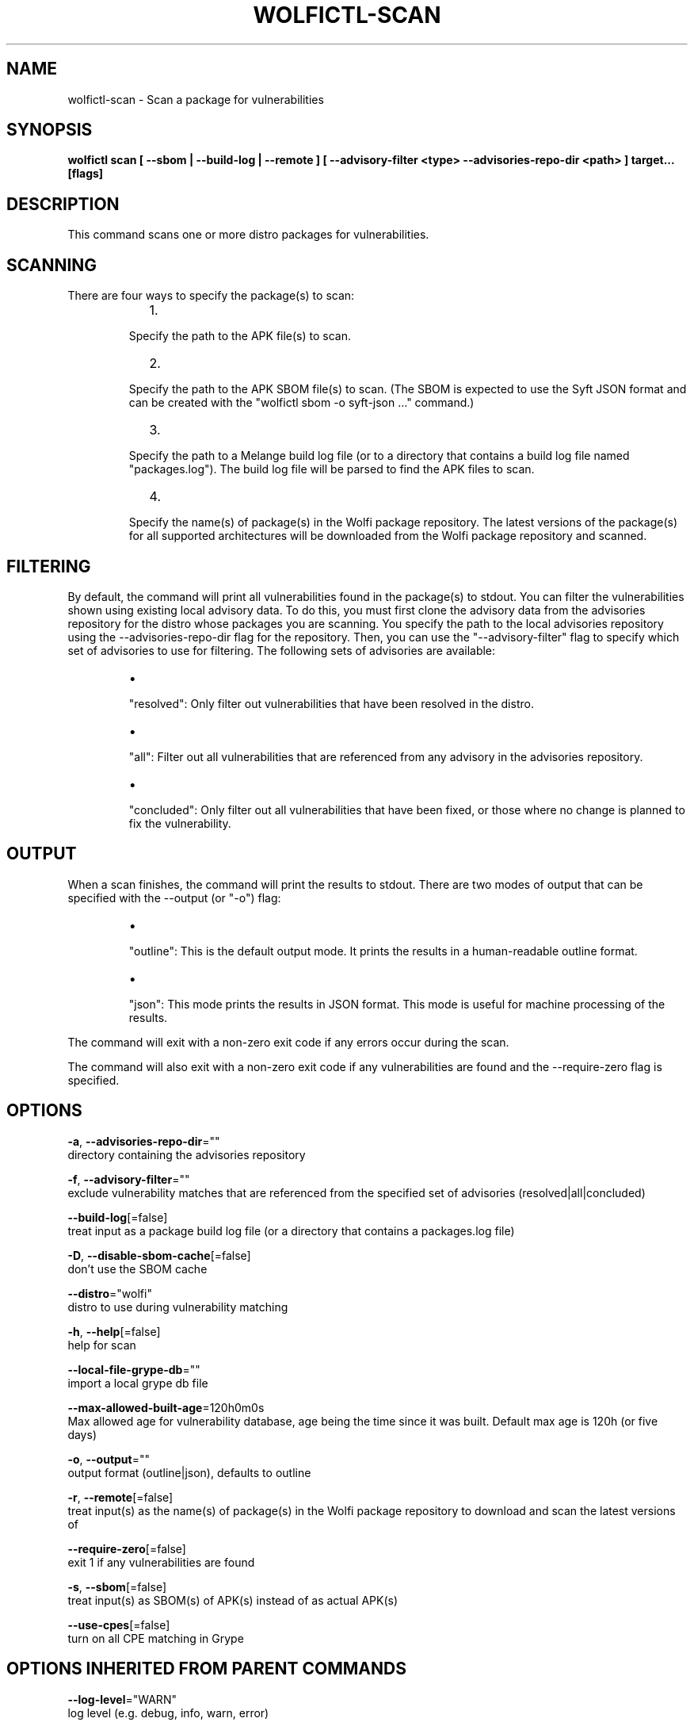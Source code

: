 .TH "WOLFICTL\-SCAN" "1" "" "Auto generated by spf13/cobra" "" 
.nh
.ad l


.SH NAME
.PP
wolfictl\-scan \- Scan a package for vulnerabilities


.SH SYNOPSIS
.PP
\fBwolfictl scan [ \-\-sbom | \-\-build\-log | \-\-remote ] [ \-\-advisory\-filter <type> \-\-advisories\-repo\-dir <path> ] target... [flags]\fP


.SH DESCRIPTION
.PP
This command scans one or more distro packages for vulnerabilities.

.SH SCANNING
.PP
There are four ways to specify the package(s) to scan:

.RS
.IP "  1." 5

.PP
Specify the path to the APK file(s) to scan.
.IP "  2." 5

.PP
Specify the path to the APK SBOM file(s) to scan. (The SBOM is expected to
use the Syft JSON format and can be created with the "wolfictl sbom \-o
syft\-json ..." command.)
.IP "  3." 5

.PP
Specify the path to a Melange build log file (or to a directory that
contains a build log file named "packages.log"). The build log file will be
parsed to find the APK files to scan.
.IP "  4." 5

.PP
Specify the name(s) of package(s) in the Wolfi package repository. The
latest versions of the package(s) for all supported architectures will be
downloaded from the Wolfi package repository and scanned.

.RE

.SH FILTERING
.PP
By default, the command will print all vulnerabilities found in the package(s)
to stdout. You can filter the vulnerabilities shown using existing local
advisory data. To do this, you must first clone the advisory data from the
advisories repository for the distro whose packages you are scanning. You
specify the path to the local advisories repository using the
\-\-advisories\-repo\-dir flag for the repository. Then, you can use the
"\-\-advisory\-filter" flag to specify which set of advisories to use for
filtering. The following sets of advisories are available:

.RS
.IP \(bu 2

.PP
"resolved": Only filter out vulnerabilities that have been resolved in the
distro.
.IP \(bu 2

.PP
"all": Filter out all vulnerabilities that are referenced from any advisory
in the advisories repository.
.IP \(bu 2

.PP
"concluded": Only filter out all vulnerabilities that have been fixed, or those
where no change is planned to fix the vulnerability.

.RE

.SH OUTPUT
.PP
When a scan finishes, the command will print the results to stdout. There are
two modes of output that can be specified with the \-\-output (or "\-o") flag:

.RS
.IP \(bu 2

.PP
"outline": This is the default output mode. It prints the results in a
human\-readable outline format.
.IP \(bu 2

.PP
"json": This mode prints the results in JSON format. This mode is useful for
machine processing of the results.

.RE

.PP
The command will exit with a non\-zero exit code if any errors occur during the
scan.

.PP
The command will also exit with a non\-zero exit code if any vulnerabilities are
found and the \-\-require\-zero flag is specified.


.SH OPTIONS
.PP
\fB\-a\fP, \fB\-\-advisories\-repo\-dir\fP=""
    directory containing the advisories repository

.PP
\fB\-f\fP, \fB\-\-advisory\-filter\fP=""
    exclude vulnerability matches that are referenced from the specified set of advisories (resolved|all|concluded)

.PP
\fB\-\-build\-log\fP[=false]
    treat input as a package build log file (or a directory that contains a packages.log file)

.PP
\fB\-D\fP, \fB\-\-disable\-sbom\-cache\fP[=false]
    don't use the SBOM cache

.PP
\fB\-\-distro\fP="wolfi"
    distro to use during vulnerability matching

.PP
\fB\-h\fP, \fB\-\-help\fP[=false]
    help for scan

.PP
\fB\-\-local\-file\-grype\-db\fP=""
    import a local grype db file

.PP
\fB\-\-max\-allowed\-built\-age\fP=120h0m0s
    Max allowed age for vulnerability database, age being the time since it was built. Default max age is 120h (or five days)

.PP
\fB\-o\fP, \fB\-\-output\fP=""
    output format (outline|json), defaults to outline

.PP
\fB\-r\fP, \fB\-\-remote\fP[=false]
    treat input(s) as the name(s) of package(s) in the Wolfi package repository to download and scan the latest versions of

.PP
\fB\-\-require\-zero\fP[=false]
    exit 1 if any vulnerabilities are found

.PP
\fB\-s\fP, \fB\-\-sbom\fP[=false]
    treat input(s) as SBOM(s) of APK(s) instead of as actual APK(s)

.PP
\fB\-\-use\-cpes\fP[=false]
    turn on all CPE matching in Grype


.SH OPTIONS INHERITED FROM PARENT COMMANDS
.PP
\fB\-\-log\-level\fP="WARN"
    log level (e.g. debug, info, warn, error)


.SH EXAMPLE

.SH Scan a single APK file
.PP
wolfictl scan /path/to/package.apk


.SH Scan multiple APK files
.PP
wolfictl scan /path/to/package1.apk /path/to/package2.apk


.SH Scan a single SBOM file
.PP
wolfictl scan /path/to/package.sbom \-\-sbom


.SH Scan a directory containing a build log file
.PP
wolfictl scan /path/to/build/log/dir \-\-build\-log


.SH Scan a single package in the Wolfi package repository
.PP
wolfictl scan package\-name \-\-remote


.SH Scan multiple packages in the Wolfi package repository
.PP
wolfictl scan package1 package2 \-\-remote


.SH SEE ALSO
.PP
\fBwolfictl(1)\fP
